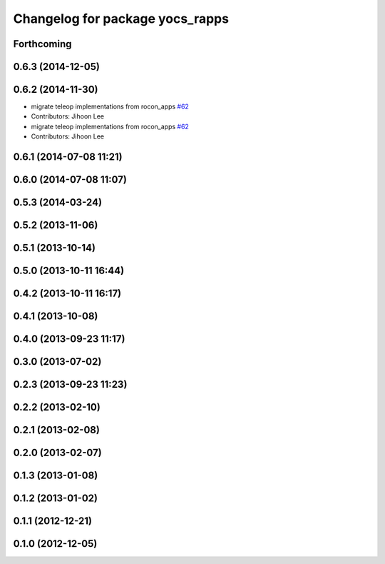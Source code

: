 ^^^^^^^^^^^^^^^^^^^^^^^^^^^^^^^^
Changelog for package yocs_rapps
^^^^^^^^^^^^^^^^^^^^^^^^^^^^^^^^

Forthcoming
-----------

0.6.3 (2014-12-05)
------------------

0.6.2 (2014-11-30)
------------------
* migrate teleop implementations from rocon_apps `#62 <https://github.com/yujinrobot/yujin_ocs/issues/62>`_
* Contributors: Jihoon Lee

* migrate teleop implementations from rocon_apps `#62 <https://github.com/yujinrobot/yujin_ocs/issues/62>`_
* Contributors: Jihoon Lee

0.6.1 (2014-07-08 11:21)
------------------------

0.6.0 (2014-07-08 11:07)
------------------------

0.5.3 (2014-03-24)
------------------

0.5.2 (2013-11-06)
------------------

0.5.1 (2013-10-14)
------------------

0.5.0 (2013-10-11 16:44)
------------------------

0.4.2 (2013-10-11 16:17)
------------------------

0.4.1 (2013-10-08)
------------------

0.4.0 (2013-09-23 11:17)
------------------------

0.3.0 (2013-07-02)
------------------

0.2.3 (2013-09-23 11:23)
------------------------

0.2.2 (2013-02-10)
------------------

0.2.1 (2013-02-08)
------------------

0.2.0 (2013-02-07)
------------------

0.1.3 (2013-01-08)
------------------

0.1.2 (2013-01-02)
------------------

0.1.1 (2012-12-21)
------------------

0.1.0 (2012-12-05)
------------------
